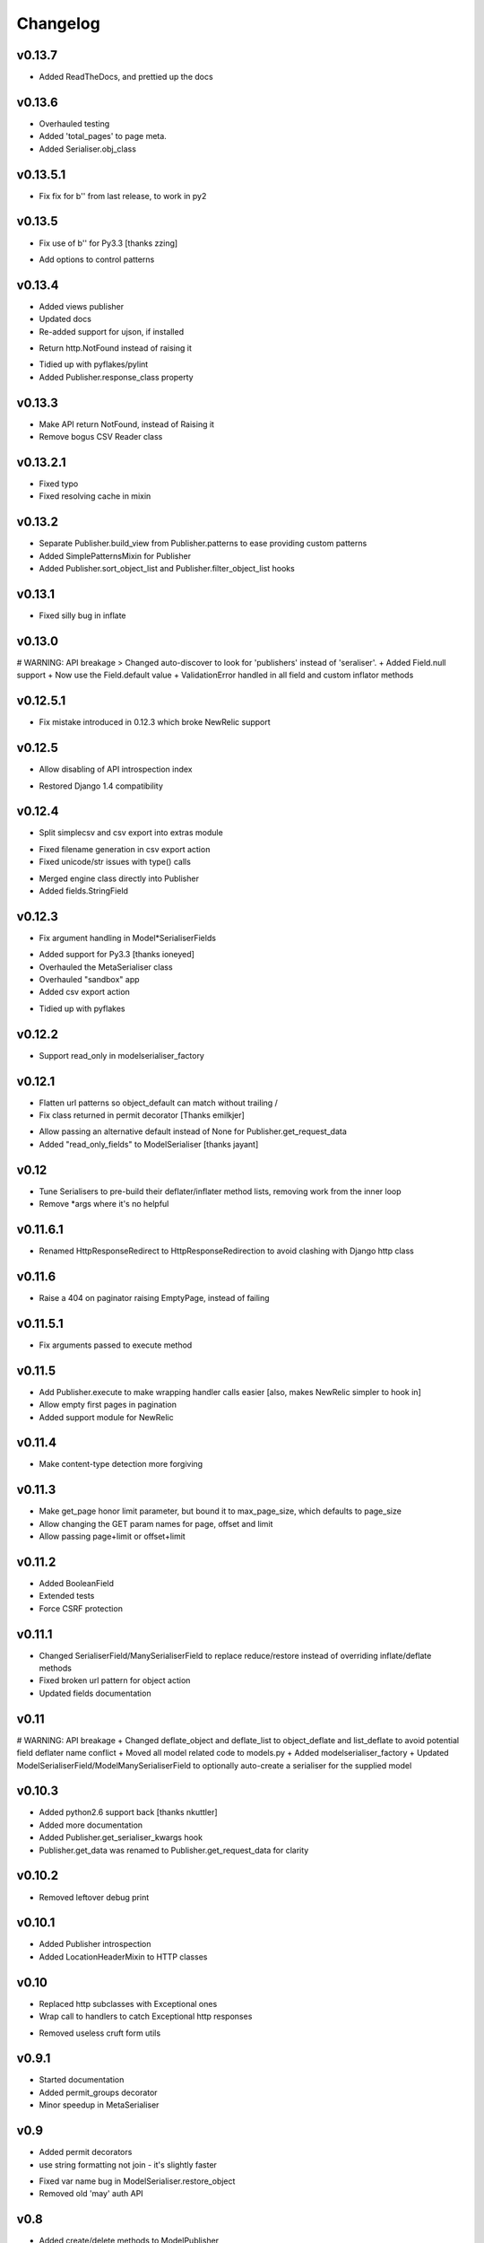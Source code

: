 =========
Changelog
=========

v0.13.7
=======

+ Added ReadTheDocs, and prettied up the docs

v0.13.6
=======

+ Overhauled testing
+ Added 'total_pages' to page meta.
+ Added Serialiser.obj_class

v0.13.5.1
=========

- Fix fix for b'' from last release, to work in py2

v0.13.5
=======

- Fix use of b'' for Py3.3 [thanks zzing]
+ Add options to control patterns

v0.13.4
=======

+ Added views publisher
+ Updated docs
+ Re-added support for ujson, if installed
- Return http.NotFound instead of raising it
+ Tidied up with pyflakes/pylint
+ Added Publisher.response_class property

v0.13.3
=======

- Make API return NotFound, instead of Raising it
- Remove bogus CSV Reader class

v0.13.2.1
=========

- Fixed typo
- Fixed resolving cache in mixin

v0.13.2
=======

+ Separate Publisher.build_view from Publisher.patterns to ease providing custom patterns
+ Added SimplePatternsMixin for Publisher
+ Added Publisher.sort_object_list and Publisher.filter_object_list hooks

v0.13.1
=======

- Fixed silly bug in inflate

v0.13.0
=======

# WARNING: API breakage
> Changed auto-discover to look for 'publishers' instead of 'seraliser'.
+ Added Field.null support
+ Now use the Field.default value
+ ValidationError handled in all field and custom inflator methods

v0.12.5.1
=========

- Fix mistake introduced in 0.12.3 which broke NewRelic support

v0.12.5
=======

+ Allow disabling of API introspection index
- Restored Django 1.4 compatibility

v0.12.4
=======

+ Split simplecsv and csv export into extras module
- Fixed filename generation in csv export action
- Fixed unicode/str issues with type() calls
+ Merged engine class directly into Publisher
+ Added fields.StringField

v0.12.3
=======

- Fix argument handling in Model*SerialiserFields
+ Added support for Py3.3 [thanks ioneyed]
+ Overhauled the MetaSerialiser class
+ Overhauled "sandbox" app
+ Added csv export action
- Tidied up with pyflakes

v0.12.2
=======

+ Support read_only in modelserialiser_factory

v0.12.1
=======

- Flatten url patterns so object_default can match without trailing /
- Fix class returned in permit decorator [Thanks emilkjer]
+ Allow passing an alternative default instead of None for Publisher.get_request_data
+ Added "read_only_fields" to ModelSerialiser [thanks jayant]

v0.12
=====

+ Tune Serialisers to pre-build their deflater/inflater method lists, removing work from the inner loop
+ Remove \*args where it's no helpful

v0.11.6.1
=========

- Renamed HttpResponseRedirect to HttpResponseRedirection to avoid clashing with Django http class

v0.11.6
=======

- Raise a 404 on paginator raising EmptyPage, instead of failing

v0.11.5.1
=========

- Fix arguments passed to execute method

v0.11.5
=======

+ Add Publisher.execute to make wrapping handler calls easier [also, makes NewRelic simpler to hook in]
+ Allow empty first pages in pagination
+ Added support module for NewRelic

v0.11.4
=======

+ Make content-type detection more forgiving

v0.11.3
=======

+ Make get_page honor limit parameter, but bound it to max_page_size, which defaults to page_size
+ Allow changing the GET param names for page, offset and limit
+ Allow passing page+limit or offset+limit

v0.11.2
=======

+ Added BooleanField
+ Extended tests
+ Force CSRF protection

v0.11.1
=======

+ Changed SerialiserField/ManySerialiserField to replace reduce/restore instead of overriding inflate/deflate methods
+ Fixed broken url pattern for object action
+ Updated fields documentation

v0.11
=====

# WARNING: API breakage
+ Changed deflate_object and deflate_list to object_deflate and list_deflate to avoid potential field deflater name conflict
+ Moved all model related code to models.py
+ Added modelserialiser_factory
+ Updated ModelSerialiserField/ModelManySerialiserField to optionally auto-create a serialiser for the supplied model

v0.10.3
=======

+ Added python2.6 support back [thanks nkuttler]
+ Added more documentation
+ Added Publisher.get_serialiser_kwargs hook
+ Publisher.get_data was renamed to Publisher.get_request_data for clarity

v0.10.2
=======

- Removed leftover debug print

v0.10.1
=======

+ Added Publisher introspection
+ Added LocationHeaderMixin to HTTP classes

v0.10
=====

+ Replaced http subclasses with Exceptional ones
+ Wrap call to handlers to catch Exceptional http responses
- Removed useless cruft form utils

v0.9.1
======

+ Started documentation
+ Added permit_groups decorator
+ Minor speedup in MetaSerialiser

v0.9
====

+ Added permit decorators
+ use string formatting not join - it's slightly faster
- Fixed var name bug in ModelSerialiser.restore_object
- Removed old 'may' auth API

v0.8
====

+ Added create/delete methods to ModelPublisher
+ Added http.STATUS dict/list utility class
# NOTE:  Because this uses OrderedDict nap is no longer python2.6 compatible
+ Renamed HttpResponse subclasses
+ Split out BasePublisher class

v0.7.1
======

+ Use first engine.CONTENT_TYPES as default content type for responses

v0.7
====

+ Added Engine mixin classes
+ Added MsgPack support
+ Added type-casting fields
- Removed custom JSON class

v0.6
====

+ Added index view to API
+ Make render_single_object use create_response
+ Allow create_response to use a supplied response class
- Fixed JSON serialising of date/datetime objects

v0.5
====

+ Added names to URL patterns
+ Added "argument" URL patterns

v0.4
====

+ Added next/prev flags to list meta-data
+ Added tests

v0.3
====

+ Changed to more generic extra arguments in Serialiser

v0.2
====

+ Pass the Publisher down into the Serialiser for more flexibility
+ Allow object IDs to be slugs
- Fixed bug in serialiser meta-class that broke inheritance
+ Handle case of empty request body with JSON content type
- Fixed variable names
+ Added SerialiserField and ManySerialiserField
+ Added Api machinery
+ Changed Serialiser to use internal Meta class
+ Added ModelSerialiser class

v0.1
====

+ Initial release, fraught with bugs :)
